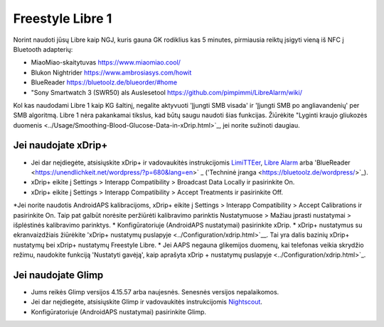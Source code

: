 Freestyle Libre 1
**************************************************

Norint naudoti jūsų Libre kaip NGJ, kuris gauna GK rodiklius kas 5 minutes, pirmiausia reiktų įsigyti vieną iš NFC į Bluetooth adapterių:

* MiaoMiao-skaitytuvas `https://www.miaomiao.cool/ <https://www.miaomiao.cool/>`_
* Blukon Nightrider `https://www.ambrosiasys.com/howit <https://www.ambrosiasys.com/howit>`_
* BlueReader `https://bluetoolz.de/blueorder/#home <https://bluetoolz.de/blueorder/#home>`_
* "Sony Smartwatch 3 (SWR50) als Auslesetool `https://github.com/pimpimmi/LibreAlarm/wiki/ <https://github.com/pimpimmi/LibreAlarm/wiki/>`_

Kol kas naudodami Libre 1 kaip KG šaltinį, negalite aktyvuoti 'Įjungti SMB visada' ir 'Įjungti SMB po angliavandenių' per SMB algoritmą. Libre 1 nėra pakankamai tikslus, kad būtų saugu naudoti šias funkcijas. Žiūrėkite "Lyginti kraujo gliukozės duomenis <../Usage/Smoothing-Blood-Glucose-Data-in-xDrip.html>`_, jei norite sužinoti daugiau.

Jei naudojate xDrip+
==================================================
* Jei dar neįdiegėte, atsisiųskite xDrip+ ir vadovaukitės instrukcijomis `LimiTTEer <https://github.com/JoernL/LimiTTer>`_, `Libre Alarm <https://github.com/pimpimmi/LibreAlarm/wiki>`_ arba 'BlueReader <https://unendlichkeit.net/wordpress/?p=680&lang=en>` _ ('Techninė įranga <https://bluetoolz.de/wordpress/>`_).
* xDrip+ eikite į Settings > Interapp Compatibility > Broadcast Data Locally ir pasirinkite On.
* xDrip+ eikite į Settings > Interapp Compatibility > Accept Treatments ir pasirinkite Off.
*Jei norite naudotis AndroidAPS kalibracijoms, xDrip+ eikite į Settings > Interapp Compatibility > Accept Calibrations ir pasirinkite On.  Taip pat galbūt norėsite peržiūrėti kalibravimo parinktis Nustatymuose > Mažiau įprasti nustatymai > išplėstinės kalibravimo parinktys.
* Konfigūratoriuje (AndroidAPS nustatymai) pasirinkite xDrip.
* xDrip+ nustatymus su ekranvaizdžiais žiūrėkite 'xDrip+ nustatymų puslapyje <../Configuration/xdrip.html>`__. Tai yra dalis bazinių xDrip+ nustatymų bei xDrip+ nustatymų Freestyle Libre.
* Jei AAPS negauna glikemijos duomenų, kai telefonas veikia skrydžio režimu, naudokite funkciją 'Nustatyti gavėją', kaip aprašyta xDrip + nustatymų puslapyje <../Configuration/xdrip.html>`_.

Jei naudojate Glimp
==================================================
* Jums reikės Glimp versijos 4.15.57 arba naujesnės. Senesnės versijos nepalaikomos.
* Jei dar neįdiegėte, atsisiųskite Glimp ir vadovaukitės instrukcijomis `Nightscout <http://www.nightscout.info/wiki/welcome/nightscout-for-libre>`_.
* Konfigūratoriuje (AndroidAPS nustatymai) pasirinkite Glimp.
